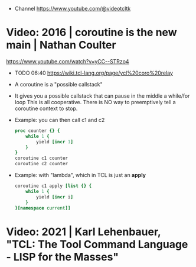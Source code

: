 - Channel https://www.youtube.com/@videotcltk
* Video: 2016 | coroutine is the new main | Nathan Coulter
https://www.youtube.com/watch?v=yCC--STRzo4
- TODO 06:40 https://wiki.tcl-lang.org/page/ycl%20coro%20relay
- A coroutine is a "possible callstack"
- It gives you a possible callstack that can pause in the middle a while/for loop
  This is all cooperative.
  There is NO way to preemptively tell a coroutine context to stop.
- Example: you can then call c1 and c2
  #+begin_src tcl
    proc counter {} {
        while 1 {
            yield [incr 1]
        }
    }
    coroutine c1 counter
    coroutine c2 counter
  #+end_src
- Example: with "lambda", which in TCL is just an *apply*
  #+begin_src tcl
    coroutine c1 apply [list {} {
        while 1 {
            yield [incr i]
        }
    }[namespace current]]
  #+end_src
* Video: 2021 | Karl Lehenbauer, "TCL: The Tool Command Language - LISP for the Masses"
